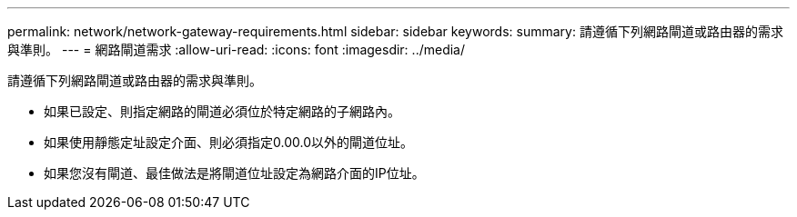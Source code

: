 ---
permalink: network/network-gateway-requirements.html 
sidebar: sidebar 
keywords:  
summary: 請遵循下列網路閘道或路由器的需求與準則。 
---
= 網路閘道需求
:allow-uri-read: 
:icons: font
:imagesdir: ../media/


[role="lead"]
請遵循下列網路閘道或路由器的需求與準則。

* 如果已設定、則指定網路的閘道必須位於特定網路的子網路內。
* 如果使用靜態定址設定介面、則必須指定0.00.0以外的閘道位址。
* 如果您沒有閘道、最佳做法是將閘道位址設定為網路介面的IP位址。

